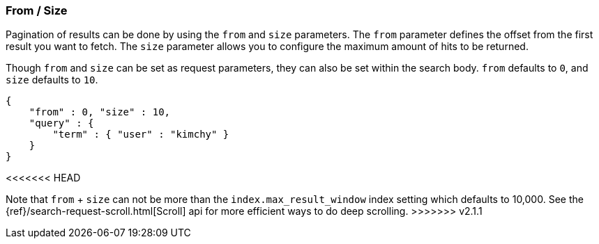 [[search-request-from-size]]
=== From / Size

Pagination of results can be done by using the `from` and `size`
parameters. The `from` parameter defines the offset from the first
result you want to fetch. The `size` parameter allows you to configure
the maximum amount of hits to be returned.

Though `from` and `size` can be set as request parameters, they can also
be set within the search body. `from` defaults to `0`, and `size`
defaults to `10`.

[source,js]
--------------------------------------------------
{
    "from" : 0, "size" : 10,
    "query" : {
        "term" : { "user" : "kimchy" }
    }
}
--------------------------------------------------
<<<<<<< HEAD
=======

Note that `from` + `size` can not be more than the `index.max_result_window`
index setting which defaults to 10,000. See the
{ref}/search-request-scroll.html[Scroll] api for more efficient ways to do deep
scrolling.
>>>>>>> v2.1.1
